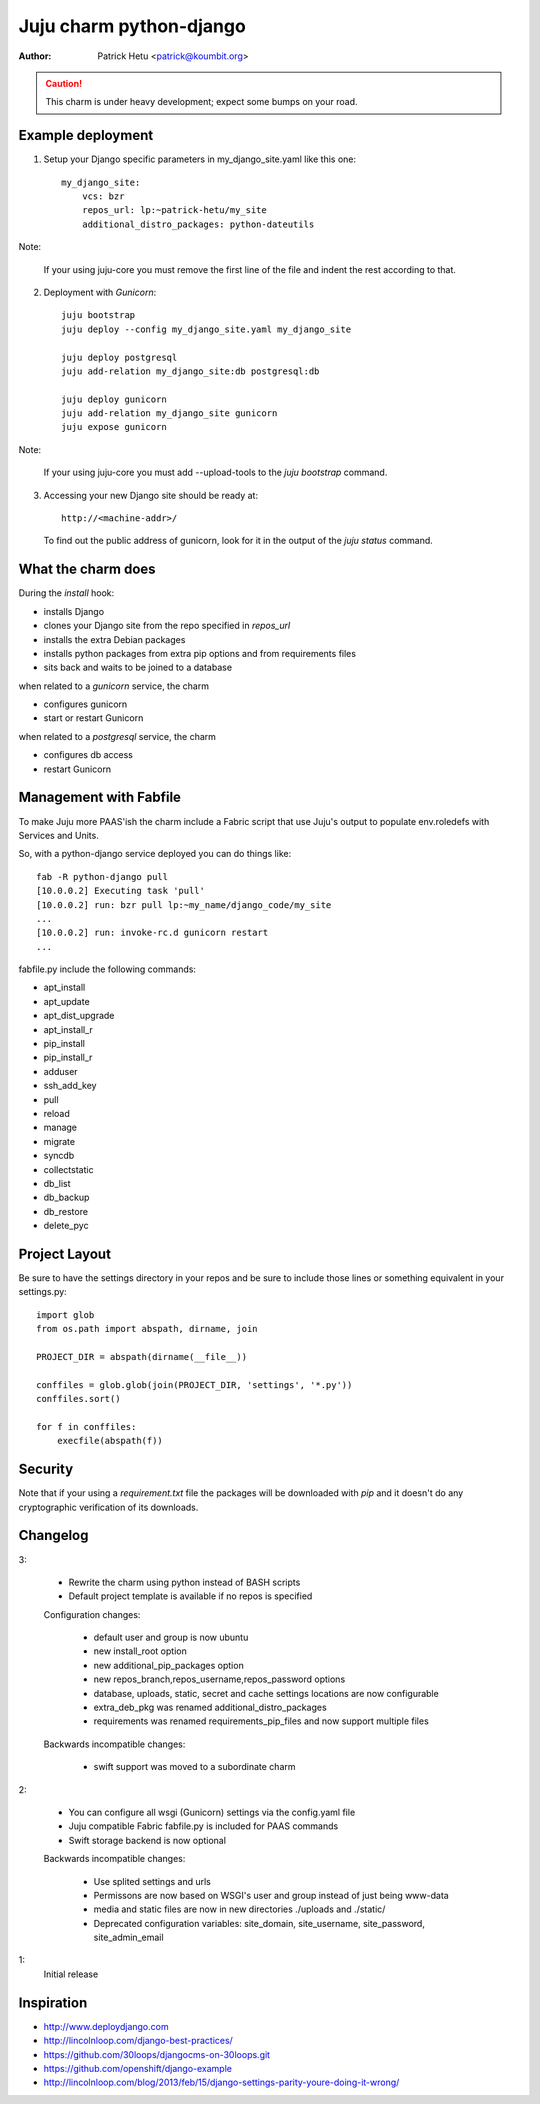 Juju charm python-django
========================

:Author: Patrick Hetu <patrick@koumbit.org>

.. caution::
    This charm is under heavy development; expect some bumps on your road.

Example deployment
------------------

1. Setup your Django specific parameters in my_django_site.yaml like this one::

    my_django_site:
        vcs: bzr
        repos_url: lp:~patrick-hetu/my_site
        additional_distro_packages: python-dateutils

Note: 

    If your using juju-core you must remove the first line
    of the file and indent the rest according to that.

2. Deployment with `Gunicorn`::

    juju bootstrap
    juju deploy --config my_django_site.yaml my_django_site

    juju deploy postgresql
    juju add-relation my_django_site:db postgresql:db

    juju deploy gunicorn
    juju add-relation my_django_site gunicorn
    juju expose gunicorn

Note:

    If your using juju-core you must add --upload-tools to the
    `juju bootstrap` command.

3. Accessing your new Django site should be ready at::

       http://<machine-addr>/ 

   To find out the public address of gunicorn, look for it in the output of the
   `juju status` command.  

What the charm does
-------------------

During the `install` hook:

* installs Django
* clones your Django site from the repo specified in `repos_url`
* installs the extra Debian packages
* installs python packages from extra pip options and from requirements files
* sits back and waits to be joined to a database

when related to a `gunicorn` service, the charm

* configures gunicorn
* start or restart Gunicorn

when related to a `postgresql` service, the charm

* configures db access 
* restart Gunicorn

Management with Fabfile
-----------------------

To make Juju more PAAS'ish the charm include a Fabric script that use Juju's
output to populate env.roledefs with Services and Units.

So, with a python-django service deployed you can do things like::

    fab -R python-django pull
    [10.0.0.2] Executing task 'pull'
    [10.0.0.2] run: bzr pull lp:~my_name/django_code/my_site
    ...
    [10.0.0.2] run: invoke-rc.d gunicorn restart
    ...

fabfile.py include the following commands:

* apt_install
* apt_update
* apt_dist_upgrade
* apt_install_r
* pip_install
* pip_install_r
* adduser
* ssh_add_key
* pull
* reload
* manage
* migrate
* syncdb
* collectstatic
* db_list
* db_backup
* db_restore
* delete_pyc

Project Layout
--------------

Be sure to have the settings directory in your repos and be sure to include
those lines or something equivalent in your settings.py::

    import glob
    from os.path import abspath, dirname, join

    PROJECT_DIR = abspath(dirname(__file__))

    conffiles = glob.glob(join(PROJECT_DIR, 'settings', '*.py'))
    conffiles.sort()

    for f in conffiles:
        execfile(abspath(f))


Security
--------

Note that if your using a *requirement.txt* file the packages will
be downloaded with *pip* and it doesn't do any cryptographic
verification of its downloads.

Changelog
---------

3:

  * Rewrite the charm using python instead of BASH scripts
  * Default project template is available if no repos is specified

  Configuration changes:

    * default user and group is now ubuntu
    * new install_root option
    * new additional_pip_packages option
    * new repos_branch,repos_username,repos_password options
    * database, uploads, static, secret and cache settings locations are now configurable
    * extra_deb_pkg was renamed additional_distro_packages
    * requirements was renamed requirements_pip_files and now support multiple files
    
  Backwards incompatible changes:

    * swift support was moved to a subordinate charm
2:

  * You can configure all wsgi (Gunicorn) settings via the config.yaml file
  * Juju compatible Fabric fabfile.py is included for PAAS commands
  * Swift storage backend is now optional

  Backwards incompatible changes:

    * Use splited settings and urls
    * Permissons are now based on WSGI's user and group instead of just being www-data
    * media and static files are now in new directories ./uploads and ./static/
    * Deprecated configuration variables: site_domain, site_username, site_password, site_admin_email


1:
  Initial release

Inspiration
-----------

* http://www.deploydjango.com
* http://lincolnloop.com/django-best-practices/
* https://github.com/30loops/djangocms-on-30loops.git
* https://github.com/openshift/django-example
* http://lincolnloop.com/blog/2013/feb/15/django-settings-parity-youre-doing-it-wrong/
